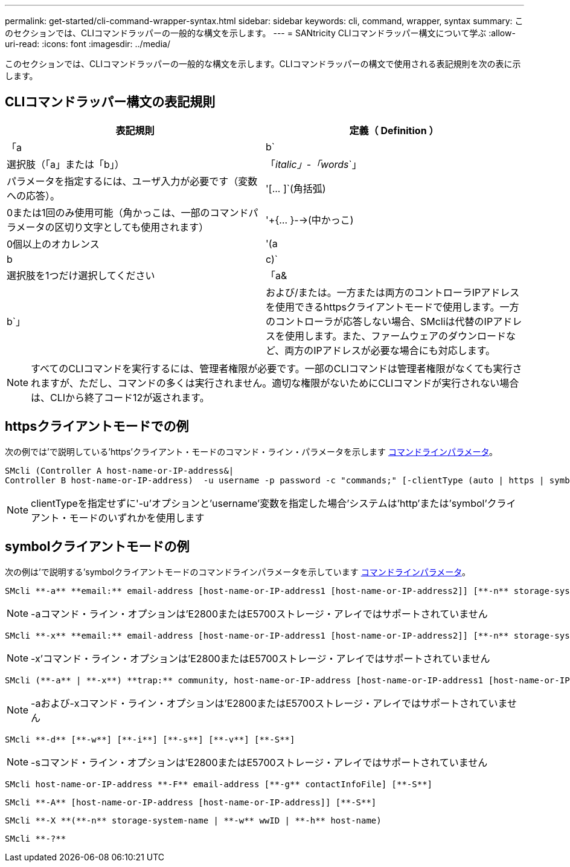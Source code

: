 ---
permalink: get-started/cli-command-wrapper-syntax.html 
sidebar: sidebar 
keywords: cli, command, wrapper, syntax 
summary: このセクションでは、CLIコマンドラッパーの一般的な構文を示します。 
---
= SANtricity CLIコマンドラッパー構文について学ぶ
:allow-uri-read: 
:icons: font
:imagesdir: ../media/


[role="lead"]
このセクションでは、CLIコマンドラッパーの一般的な構文を示します。CLIコマンドラッパーの構文で使用される表記規則を次の表に示します。



== CLIコマンドラッパー構文の表記規則

[cols="2*"]
|===
| 表記規則 | 定義（ Definition ） 


 a| 
「a|b`
 a| 
選択肢（「a」または「b」）



 a| 
「_italic」-「words_`」
 a| 
パラメータを指定するには、ユーザ入力が必要です（変数への応答）。



 a| 
'+[... ]+`(角括弧)
 a| 
0または1回のみ使用可能（角かっこは、一部のコマンドパラメータの区切り文字としても使用されます）



 a| 
'+{... }-->(中かっこ)
 a| 
0個以上のオカレンス



 a| 
'(a|b|c)`
 a| 
選択肢を1つだけ選択してください



 a| 
「a&|b`」
 a| 
および/または。一方または両方のコントローラIPアドレスを使用できるhttpsクライアントモードで使用します。一方のコントローラが応答しない場合、SMcliは代替のIPアドレスを使用します。また、ファームウェアのダウンロードなど、両方のIPアドレスが必要な場合にも対応します。

|===
[NOTE]
====
すべてのCLIコマンドを実行するには、管理者権限が必要です。一部のCLIコマンドは管理者権限がなくても実行されますが、ただし、コマンドの多くは実行されません。適切な権限がないためにCLIコマンドが実行されない場合は、CLIから終了コード12が返されます。

====


== httpsクライアントモードでの例

次の例では'で説明している'https'クライアント・モードのコマンド・ライン・パラメータを示します xref:command-line-parameters.adoc[コマンドラインパラメータ]。

[listing]
----
SMcli (Controller A host-name-or-IP-address&|
Controller B host-name-or-IP-address)  -u username -p password -c "commands;" [-clientType (auto | https | symbol)]
----
[NOTE]
====
clientTypeを指定せずに'-u'オプションと'username'変数を指定した場合'システムは'http'または'symbol'クライアント・モードのいずれかを使用します

====


== symbolクライアントモードの例

次の例は'で説明する'symbolクライアントモードのコマンドラインパラメータを示しています xref:command-line-parameters.adoc[コマンドラインパラメータ]。

[listing]
----
SMcli **-a** **email:** email-address [host-name-or-IP-address1 [host-name-or-IP-address2]] [**-n** storage-system-name | **-w** wwID | **-h** host-name] [**-I** information-to-include] [**-q** frequency] [**-S**]
----
[NOTE]
====
-aコマンド・ライン・オプションは'E2800またはE5700ストレージ・アレイではサポートされていません

====
[listing]
----
SMcli **-x** **email:** email-address [host-name-or-IP-address1 [host-name-or-IP-address2]] [**-n** storage-system-name | **-w** wwID | **-h** host-name] [**-S**]
----
[NOTE]
====
-x'コマンド・ライン・オプションは'E2800またはE5700ストレージ・アレイではサポートされていません

====
[listing]
----
SMcli (**-a** | **-x**) **trap:** community, host-name-or-IP-address [host-name-or-IP-address1 [host-name-or-IP-address2]] [**-n** storage-system-name | **-w** wwID | **-h** host-name] [**-S**]
----
[NOTE]
====
-aおよび-xコマンド・ライン・オプションは'E2800またはE5700ストレージ・アレイではサポートされていません

====
[listing]
----
SMcli **-d** [**-w**] [**-i**] [**-s**] [**-v**] [**-S**]
----
[NOTE]
====
-sコマンド・ライン・オプションは'E2800またはE5700ストレージ・アレイではサポートされていません

====
[listing]
----
SMcli host-name-or-IP-address **-F** email-address [**-g** contactInfoFile] [**-S**]
----
[listing]
----
SMcli **-A** [host-name-or-IP-address [host-name-or-IP-address]] [**-S**]
----
[listing]
----
SMcli **-X **(**-n** storage-system-name | **-w** wwID | **-h** host-name)
----
[listing]
----
SMcli **-?**
----